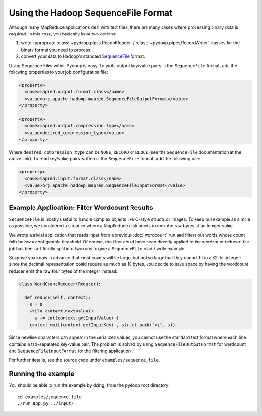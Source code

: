 Using the Hadoop SequenceFile Format
====================================

Although many MapReduce applications deal with text files, there are
many cases where processing binary data is required. In this case, you
basically have two options:

#. write appropriate :class:`~pydoop.pipes.RecordReader` /
   :class:`~pydoop.pipes.RecordWriter` classes for the binary format
   you need to process
#. convert your data to Hadoop's standard `SequenceFile
   <http://hadoop.apache.org/common/docs/r0.20.0/api/org/apache/hadoop/io/SequenceFile.html>`_ format.

Using Sequence Files within Pydoop is easy. To write output key/value
pairs in the ``SequenceFile`` format, add the following properties to
your job configuration file:

.. code-block:: xml

  <property>
    <name>mapred.output.format.class</name>
    <value>org.apache.hadoop.mapred.SequenceFileOutputFormat</value>
  </property>

  <property>
    <name>mapred.output.compression.type</name>
    <value>desired_compression_type</value>
  </property>

Where ``desired_compression_type`` can be ``NONE``, ``RECORD`` or
``BLOCK`` (see the ``SequenceFile`` documentation at the above
link). To read key/value pairs written in the ``SequenceFile`` format,
add the following one:

.. code-block:: xml

  <property>
    <name>mapred.input.format.class</name>
    <value>org.apache.hadoop.mapred.SequenceFileInputFormat</value>
  </property>


Example Application: Filter Wordcount Results
---------------------------------------------

``SequenceFile`` is mostly useful to handle complex objects like
C-style structs or images. To keep our example as simple as possible,
we considered a situation where a MapReduce task needs to emit the raw
bytes of an integer value.

We wrote a trivial application that reads input from a previous
:doc:`wordcount` run and filters out words whose count falls below a
configurable threshold. Of course, the filter could have been directly
applied to the wordcount reducer: the job has been artificially split
into two runs to give a ``SequenceFile`` read / write example.

Suppose you know in advance that most counts will be large, but not so
large that they cannot fit in a 32-bit integer: since the decimal
representation could require as much as 10 bytes, you decide to save
space by having the wordcount reducer emit the raw four bytes of the
integer instead:

.. code-block:: python

  class WordCountReducer(Reducer):
  
    def reduce(self, context):
      s = 0
      while context.nextValue():
        s += int(context.getInputValue())
      context.emit(context.getInputKey(), struct.pack(">i", s))

Since newline characters can appear in the serialized values, you
cannot use the standard text format where each line contains a
tab-separated key-value pair. The problem is solved by using
``SequenceFileOutputFormat`` for wordcount and
``SequenceFileInputFormat`` for the filtering application.

For further details, see the source code under ``examples/sequence_file``\ .

Running the example
-------------------------

You should be able to run the example by doing, from the pydoop root directory::

  cd examples/sequence_file
  ./run_app.py ../input/
